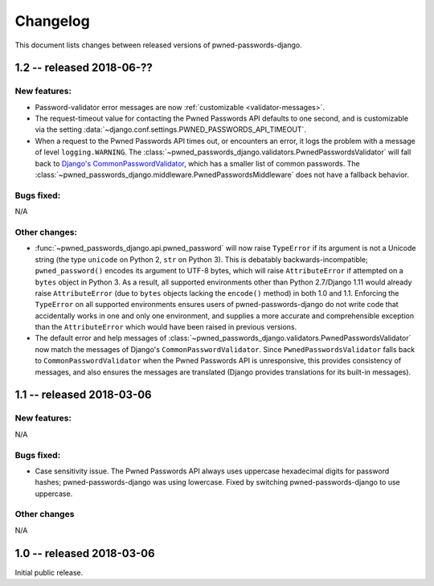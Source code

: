 .. _changelog:


Changelog
=========

This document lists changes between released versions of
pwned-passwords-django.


1.2 -- released 2018-06-??
--------------------------

New features:
~~~~~~~~~~~~~

* Password-validator error messages are now :ref:`customizable
  <validator-messages>`.

* The request-timeout value for contacting the Pwned Passwords API
  defaults to one second, and is customizable via the setting
  :data:`~django.conf.settings.PWNED_PASSWORDS_API_TIMEOUT`.

* When a request to the Pwned Passwords API times out, or encounters
  an error, it logs the problem with a message of level
  ``logging.WARNING``. The
  :class:`~pwned_passwords_django.validators.PwnedPasswordsValidator`
  will fall back to `Django's CommonPasswordValidator
  <https://docs.djangoproject.com/en/2.0/topics/auth/passwords/#django.contrib.auth.password_validation.CommonPasswordValidator>`_,
  which has a smaller list of common passwords. The
  :class:`~pwned_passwords_django.middleware.PwnedPasswordsMiddleware`
  does not have a fallback behavior.

Bugs fixed:
~~~~~~~~~~~

N/A

Other changes:
~~~~~~~~~~~~~~

* :func:`~pwned_passwords_django.api.pwned_password` will now raise
  ``TypeError`` if its argument is not a Unicode string (the type
  ``unicode`` on Python 2, ``str`` on Python 3). This is debatably
  backwards-incompatible; ``pwned_password()`` encodes its argument to
  UTF-8 bytes, which will raise ``AttributeError`` if attempted on a
  ``bytes`` object in Python 3. As a result, all supported
  environments other than Python 2.7/Django 1.11 would already raise
  ``AttributeError`` (due to ``bytes`` objects lacking the
  ``encode()`` method) in both 1.0 and 1.1. Enforcing the
  ``TypeError`` on all supported environments ensures users of
  pwned-passwords-django do not write code that accidentally works in
  one and only one environment, and supplies a more accurate and
  comprehensible exception than the ``AttributeError`` which would
  have been raised in previous versions.

* The default error and help messages of
  :class:`~pwned_passwords_django.validators.PwnedPasswordsValidator`
  now match the messages of Django's
  ``CommonPasswordValidator``. Since ``PwnedPasswordsValidator`` falls
  back to ``CommonPasswordValidator`` when the Pwned Passwords API is
  unresponsive, this provides consistency of messages, and also
  ensures the messages are translated (Django provides translations
  for its built-in messages).


1.1 -- released 2018-03-06
----------------------------

New features:
~~~~~~~~~~~~~

N/A

Bugs fixed:
~~~~~~~~~~~

* Case sensitivity issue. The Pwned Passwords API always uses
  uppercase hexadecimal digits for password hashes;
  pwned-passwords-django was using lowercase. Fixed by switching
  pwned-passwords-django to use uppercase.

Other changes
~~~~~~~~~~~~~

N/A


1.0 -- released 2018-03-06
--------------------------

Initial public release.


